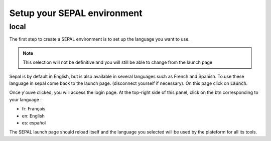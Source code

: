 Setup your SEPAL environment
============================

local
-----

.. youtube:: Lv0HwPDQx50
    :align: center

The first step to create a SEPAL environment is to set up the language you want to use. 

.. note::

    This selection will not be definitive and you will still be able to change from the launch page

Sepal is by default in English, but is also available in several languages such as French and Spanish. To use these language in sepal come back to the launch page. (disconnect yourself if necessary). On this page click on :code:`Launch`.

Once y'ouve clicked, you will access the login page. At the top-right side of this panel, click on the btn corresponding to your language : 

- fr: Français
- en: English
- es: español

The SEPAL launch page should reload itself and the language you selected will be used by the plateform for all its tools. 